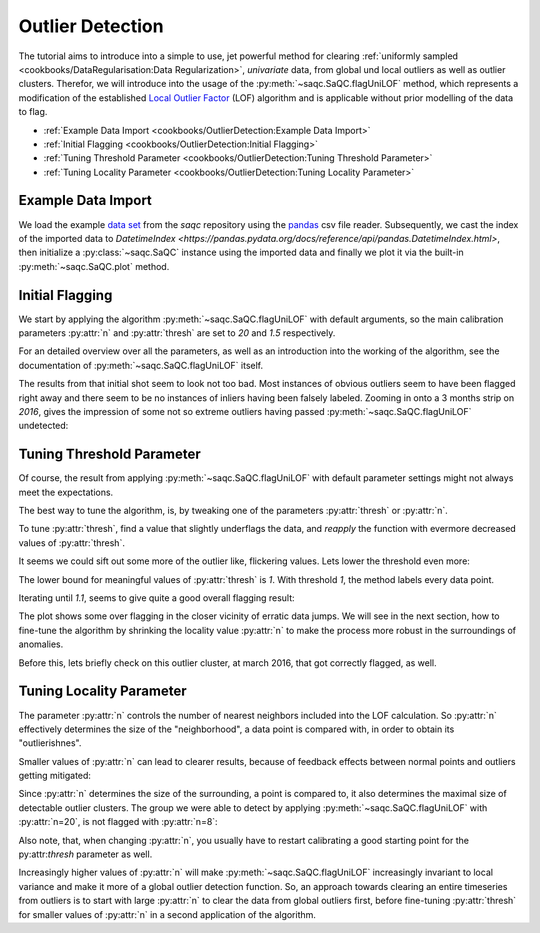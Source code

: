 .. SPDX-FileCopyrightText: 2021 Helmholtz-Zentrum für Umweltforschung GmbH - UFZ
..
.. SPDX-License-Identifier: GPL-3.0-or-later


Outlier Detection
=================

The tutorial aims to introduce into a simple to use, jet powerful method for clearing :ref:`uniformly sampled <cookbooks/DataRegularisation:Data Regularization>`, *univariate*
data, from global und local outliers as well as outlier clusters.
Therefor, we will introduce into the usage of the :py:meth:`~saqc.SaQC.flagUniLOF` method, which represents a
modification of the established `Local Outlier Factor <https://de.wikipedia.org/wiki/Local_Outlier_Factor>`_ (LOF)
algorithm and is applicable without prior modelling of the data to flag.

* :ref:`Example Data Import <cookbooks/OutlierDetection:Example Data Import>`
* :ref:`Initial Flagging <cookbooks/OutlierDetection:Initial Flagging>`
* :ref:`Tuning Threshold Parameter <cookbooks/OutlierDetection:Tuning Threshold Parameter>`
* :ref:`Tuning Locality Parameter <cookbooks/OutlierDetection:Tuning Locality Parameter>`


Example Data Import
-------------------

.. plot::
   :context: reset
   :include-source: False

   import matplotlib
   import saqc
   import pandas as pd
   data = pd.read_csv('../resources/data/hydro_data.csv')
   data = data.set_index('Timestamp')
   data.index = pd.DatetimeIndex(data.index)
   qc = saqc.SaQC(data)

We load the example `data set <https://git.ufz.de/rdm-software/saqc/-/blob/develop/docs/resources/data/hydro_data.csv>`_
from the *saqc* repository using the `pandas <https://pandas.pydata.org/>`_ csv
file reader.
Subsequently, we cast the index of the imported data to `DatetimeIndex <https://pandas.pydata.org/docs/reference/api/pandas.DatetimeIndex.html>`, then initialize
a :py:class:`~saqc.SaQC` instance using the imported data and finally we plot
it via the built-in :py:meth:`~saqc.SaQC.plot` method.

.. doctest:: flagUniLOFExample

   >>> import saqc
   >>> data = pd.read_csv('./resources/data/hydro_data.csv')
   >>> data = data.set_index('Timestamp')
   >>> data.index = pd.DatetimeIndex(data.index)
   >>> qc = saqc.SaQC(data)
   >>> qc.plot('sac254_raw') # doctest: +SKIP

.. plot::
   :context:
   :include-source: False
   :class: center

    qc.plot('sac254_raw')

Initial Flagging
----------------

We start by applying the algorithm :py:meth:`~saqc.SaQC.flagUniLOF` with
default arguments, so the main calibration
parameters :py:attr:`n` and :py:attr:`thresh` are set to `20` and `1.5`
respectively.

For an detailed overview over all the parameters, as well as an introduction
into the working of the algorithm, see the documentation of :py:meth:`~saqc.SaQC.flagUniLOF`
itself.

.. doctest:: flagUniLOFExample

   >>> import saqc
   >>> qc = qc.flagUniLOF('sac254_raw')
   >>> qc.plot('sac254_raw') # doctest: +SKIP

.. plot::
   :context: close-figs
   :include-source: False
   :class: center
   :caption: Flagging result with default parameter configuration.

   qc = qc.flagUniLOF('sac254_raw')
   qc.plot('sac254_raw')

The results from that initial shot seem to look not too bad.
Most instances of obvious outliers seem to have been flagged right
away and there seem to be no instances of inliers having been falsely labeled.
Zooming in onto a 3 months strip on *2016*, gives the impression of
some not so extreme outliers having passed :py:meth:`~saqc.SaQC.flagUniLOF`
undetected:

.. plot::
   :context: close-figs
   :include-source: False
   :class: centers
   :caption: Assuming the flickering values in late september also qualify as outliers, we will see how to tune the algorithm to detect those in the next section.

   qc.plot('sac254_raw', xscope=slice('2016-09','2016-11'))

Tuning Threshold Parameter
--------------------------

Of course, the result from applying :py:meth:`~saqc.SaQC.flagUniLOF` with
default parameter settings might not always meet the expectations.

The best way to tune the algorithm, is, by tweaking one of the
parameters :py:attr:`thresh` or :py:attr:`n`.

To tune :py:attr:`thresh`, find a value that slightly underflags the data,
and *reapply* the function with evermore decreased values of
:py:attr:`thresh`.

.. doctest:: flagUniLOFExample

   >>> qc = qc.flagUniLOF('sac254_raw', thresh=1.3, label='threshold = 1.3')
   >>> qc.plot('sac254_raw') # doctest: +SKIP

.. plot::
   :context: close-figs
   :include-source: False
   :class: center
   :caption: Result from applying :py:meth:`~saqc.SaQC.flagUniLOF` again on the results for default parameter configuration, this time setting :py:attr:`thresh` parameter to *1.3*.

   qc = qc.flagUniLOF('sac254_raw', thresh=1.3, label='threshold=1.3')
   qc.plot('sac254_raw', xscope=slice('2016-09','2016-11'))

It seems we could sift out some more of the outlier like, flickering values.
Lets lower the threshold even more:

.. doctest:: flagUniLOFExample

   >>> qc = qc.flagUniLOF('sac254_raw', thresh=1.1, label='threshold = 1.1')
   >>> qc.plot('sac254_raw') # doctest: +SKIP

.. plot::
   :context: close-figs
   :include-source: False
   :class: center
   :caption: Even more values get flagged with :py:attr:`thresh=1.1`

   qc = qc.flagUniLOF('sac254_raw', thresh=1.1, label='thresh=1.1')
   qc.plot('sac254_raw', xscope=slice('2016-09','2016-11'))

.. doctest:: flagUniLOFExample

   >>> qc = qc.flagUniLOF('sac254_raw', thresh=1.05, label='threshold = 1.05')
   >>> qc.plot('sac254_raw') # doctest: +SKIP

.. plot::
   :context: close-figs
   :include-source: False
   :class: center
   :caption: Result begins to look overflagged with :py:attr:`thresh=1.05`

   qc = qc.flagUniLOF('sac254_raw', thresh=1.05, label='thresh=1.05')
   qc.plot('sac254_raw', xscope=slice('2016-09','2016-11'))

The lower bound for meaningful values of :py:attr:`thresh` is *1*.
With threshold *1*, the method labels every data point.

.. doctest:: flagUniLOFExample

   >>> qc = qc.flagUniLOF('sac254_raw', thresh=1, label='threshold = 1')
   >>> qc.plot('sac254_raw') # doctest: +SKIP

.. plot::
   :context: close-figs
   :include-source: False
   :class: center
   :caption: Setting :py:attr:`thresh=1` will assign flag to all the values.

   qc = qc.flagUniLOF('sac254_raw', thresh=1, label='thresh=1')
   qc.plot('sac254_raw', xscope=slice('2016-09','2016-11'))

Iterating until `1.1`, seems to give quite a good overall flagging result:

.. plot::
   :context: close-figs
   :include-source: False
   :class: center
   :caption: Overall the outlier detection with :py:attr:`thresh=1.1` seems to work very well. Ideally of course, we would evaluate this result against a validated set of flags while tweaking the parameters.

   qc = saqc.SaQC(data)
   qc = qc.flagUniLOF('sac254_raw', thresh=1.5, label='thresh=1.5')
   qc = qc.flagUniLOF('sac254_raw', thresh=1.3, label='thresh=1.3')
   qc = qc.flagUniLOF('sac254_raw', thresh=1.1, label='thresh=1.1')
   qc.plot('sac254_raw')

The plot shows some over flagging in the closer vicinity of
erratic data jumps.
We will see in the next section, how to fine-tune the algorithm by
shrinking the locality value :py:attr:`n` to make the process more
robust in the surroundings of anomalies.

Before this, lets briefly check on this outlier cluster, at march 2016, that got correctly flagged, as well.

.. plot::
   :context: close-figs
   :include-source: False
   :class: center
   :caption: :py:meth:`~saqc.SaQC.flagUniLOF` will reliably flag groups of outliers, with less than :py:attr:`n/2` periods.

   qc.plot('sac254_raw', xscope=slice('2016-03-15','2016-03-17'))

Tuning Locality Parameter
-------------------------

The parameter :py:attr:`n` controls the number of nearest neighbors
included into the LOF calculation. So :py:attr:`n` effectively
determines the size of the "neighborhood", a data point is compared with, in
order to obtain its "outlierishnes".

Smaller values of :py:attr:`n` can lead to clearer results, because of
feedback effects between normal points and outliers getting mitigated:

.. doctest:: flagUniLOFExample

   >>> qc = saqc.SaQC(data)
   >>> qc = qc.flagUniLOF('sac254_raw', thresh=1.5, n=8, label='thresh=1.5, n= 8')
   >>> qc.plot('sac254_raw', xscope=slice('2016-09','2016-11')) # doctest: +SKIP

.. plot::
   :context: close-figs
   :include-source: False
   :class: center
   :caption: Result with :py:attr:`n=8` and :py:attr:`thresh=20`

   qc = saqc.SaQC(data)
   qc = qc.flagUniLOF('sac254_raw', n=8)
   qc.plot('sac254_raw', xscope=slice('2016-09','2016-11'))

Since :py:attr:`n` determines the size of the surrounding,
a point is compared to, it also determines the maximal size of
detectable outlier clusters. The group we were able to detect by applying :py:meth:`~saqc.SaQC.flagUniLOF`
with :py:attr:`n=20`, is not flagged with :py:attr:`n=8`:

.. plot::
   :context: close-figs
   :include-source: False
   :class: center
   :caption: A cluster with more than :py:attr:`n/2` members, will likely not be detected by the algorithm.

   qc.plot('sac254_raw', xscope=slice('2016-03-15','2016-03-17'))

Also note, that, when changing :py:attr:`n`, you usually have to restart
calibrating a good starting point for the py:attr:`thresh` parameter as well.

Increasingly higher values of :py:attr:`n` will
make :py:meth:`~saqc.SaQC.flagUniLOF` increasingly invariant to local
variance and make it more of a global outlier detection function.
So, an approach towards clearing an entire timeseries from outliers is to start with large :py:attr:`n` to
clear the data from global outliers first, before fine-tuning :py:attr:`thresh` for smaller values of :py:attr:`n` in a second application of the algorithm.

.. doctest:: flagUniLOFExample

   >>> qc = saqc.SaQC(data)
   >>> qc = qc.flagUniLOF('sac254_raw', thresh=1.5, n=100, label='thresh=1.5, n=100')
   >>> qc.plot('sac254_raw')# doctest: +SKIP

.. plot::
   :context: close-figs
   :include-source: False
   :class: center

   qc = saqc.SaQC(data)
   qc = qc.flagUniLOF('sac254_raw', thresh=1.5, n=100, label='thresh=1.5, n=100')
   qc.plot('sac254_raw')



